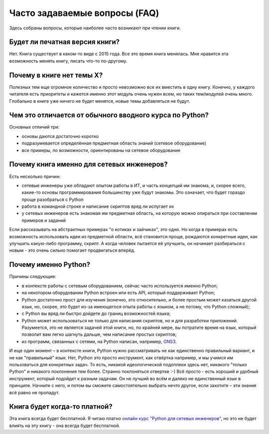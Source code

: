 Часто задаваемые вопросы (FAQ)
------------------------------

Здесь собраны вопросы, которые наиболее часто возникают при чтении
книги.


Будет ли печатная версия книги?
~~~~~~~~~~~~~~~~~~~~~~~~~~~~~~

Нет. Книга существует в каком-то виде с 2015 года. Все это время книга
менялась. Мне нравится эта возможность менять книгу, писать что-то
по-другому.


Почему в книге нет темы X?
~~~~~~~~~~~~~~~~~~~~~~~~~~

Полезных тем еще огромное количество и просто невозможно все их вместить в одну
книгу. Конечно, у каждого читателя есть приоритеты и кажется именно этот
модуль очень нужен всем, но таких тем/модулей очень много.
Глобально в книге уже ничего не будет менятся, новые темы добавляться не будут.

Чем это отличается от обычного вводного курса по Python?
~~~~~~~~~~~~~~~~~~~~~~~~~~~~~~~~~~~~~~~~~~~~~~~~~~~~~~~~

Основных отличий три:

-  основы даются достаточно коротко
-  подразумевается определённая предметная область знаний (сетевое
   оборудование)
-  все примеры, по возможности, ориентированы на сетевое оборудование


Почему книга именно для сетевых инженеров?
~~~~~~~~~~~~~~~~~~~~~~~~~~~~~~~~~~~~~~~~~~

Есть несколько причин:

-  сетевые инженеры уже обладают опытом работы в ИТ, и часть концепций
   им знакома, и, скорее всего, какие-то основы программирования
   большинству уже будут знакомы. Это означает, что будет гораздо проще
   разобраться с Python
-  работа в командной строке и написание скриптов вряд ли испугает их
-  у сетевых инженеров есть знакомая им предметная область, на которую
   можно опираться при составлении примеров и заданий

Если рассказывать на абстрактных примерах "о котиках и зайчиках", это
одно. Но когда в примерах есть возможность использовать идеи из
предметной области, всё становится проще, рождаются конкретные идеи, как
улучшить какую-либо программу, скрипт. А когда человек пытается её
улучшить, он начинает разбираться с новым - это очень сильно помогает
продвигаться вперёд.

Почему именно Python?
~~~~~~~~~~~~~~~~~~~~~

Причины следующие:

-  в контексте работы с сетевым оборудованием, сейчас часто используется
   именно Python;
-  на некотором оборудовании Python встроен или есть API, который
   поддерживает Python;
-  Python достаточно прост для изучения (конечно, это относительно, и
   более простым может казаться другой язык, но, скорее, это будет из-за
   имеющегося опыта работы с языком, а не потому, что Python сложный);
-  с Python вы вряд ли быстро дойдете до границ возможностей языка;
-  Python может использоваться не только для написания скриптов, но и
   для разработки приложений. Разумеется, это не является задачей этой
   книги, но, по крайней мере, вы потратите время на язык, который
   позволит вам легко шагнуть дальше, чем написание простых скриптов;
-  из программ, связанных с сетями, на Python написан, например,
   `GNS3 <https://github.com/GNS3/>`__.

И еще один момент – в контексте книги, Python нужно рассматривать не как
единственно правильный вариант, и не как "правильный" язык. Нет, Python
это просто инструмент, как отвёртка например, и мы учимся им
пользоваться для конкретных задач. То есть, никакой идеологической
подоплеки здесь нет, никакого "только Python" и никакого поклонения тем
более. Странно поклоняться отвертке :-) Всё просто - есть хороший и
удобный инструмент, который подойдет к разным задачам. Он не лучший во
всём и далеко не единственный язык в принципе. Начните с него, и потом
вы сможете самостоятельно выбрать нечто другое, если захотите – эти
знания всё равно не пропадут.


Книга будет когда-то платной?
~~~~~~~~~~~~~~~~~~~~~~~~~~~~~

Эта книга всегда будет бесплатной. Я читаю платно `онлайн курс
"Python для сетевых
инженеров" <https://natenka.github.io/pyneng-online/>`__, но это не
будет влиять на эту книгу - она всегда будет бесплатной.
